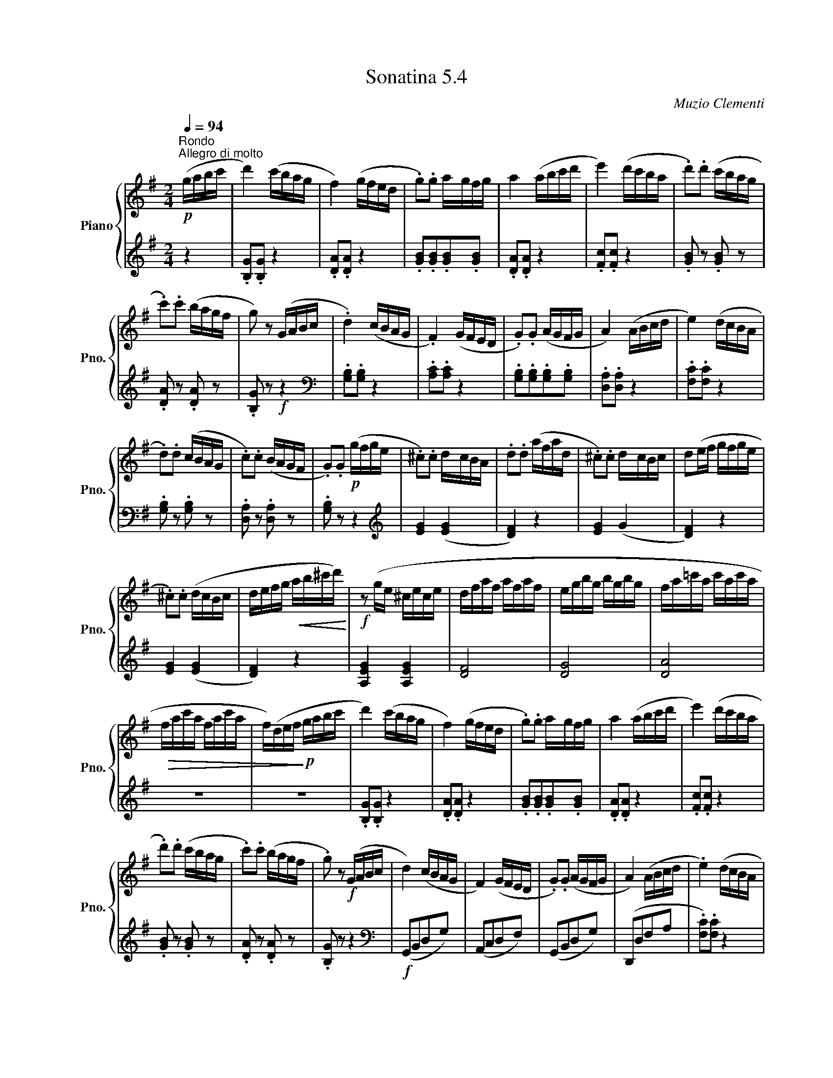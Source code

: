 X:54
T:Sonatina 5.4
C:Muzio Clementi
Z:Public Domain (PianoXML typeset)
%%score { ( 1 2 ) | ( 3 4 ) }
L:1/8
M:2/4
Q:1/4=94
I:linebreak $
K:G
V:1 treble nm="Piano" snm="Pno."
L:1/16
V:2 treble
V:3 bass
V:4 bass
V:1
!p!"^Rondo"[Q:1/4=94]"^Allegro di molto" (gabc' | d'4) (c'bag | %836
 f4) (gfed | .g2).g2 a-gfg | a4 (abc'd' | e'4) (d'c'ba | .d'2).d'2 (c'bag |$ %841
 .c'2).c'2 (bagf | g2) z2 (GABc | .d4) (cBAG | .F4) (GFED | .G2).G2 (AGFG | %846
 A4) (ABcd | e4) (dcBA |$ .d2).d2 (cBAG | .c2).c2 (BAGF | %850
 .G2).G2!p! (gfge | .^c2).c2 d-cBA | .d2.d2 (afad | %853
 .^c2).c2 d-cBc | d2(ef gfge |$ .^c2).c2 (dcBc | defg!<(! ab^c'd')!<)! | %857
!f! z2 (ge ^cece | dfaf afaf | egbg bgbg | fa=c'a c'ac'a |$ %861
!>(! fac'a fac'a | f)(def!>)!!p! gabc' | d'4) (c'bag | f4) (gfed | %865
 .g2).g2 a-gfg | a4 (abc'd' | e'4) (d'c'ba |$ .d'2).d'2 (c'bag | %869
 .c'2).c'2 (bagf | .g2) z2!f! (GABc | d4) (cBAG | F4) (GFED | .G2).G2 (AGFG | %874
 A4) (ABcd | .e4) (dcBA |$ .d2).d2 (cBAG | .c2).c2 (BAGF | G2) z2 z4 | %879
 z2 .[ce]2.[Bd]2.[ce]2 | .[Bd]2 z2 z4 | z2 .[ce]2.[Bd]2.[ce]2 | .[Bd]2 z2 z4 |$ %883
 z2!f! .[Ge]2.[Gd]2.[Ge]2 | .[Gd]2.[Gd]2.[Ac]2.[Ac]2 | %885
 .[GB]2.[GB]2.[FA]2.[FA]2 | .G2 z2!p! (d'c'ba | .g2).g2.d2.d2 | %888
 .B2 z2 (d'c'ba | .g2).g2.d2.d2 | .B2 z2!f! [Ad]2 z2 | .g2 z2 .f2 z2 | %892
 .g2 z2!fine! |]$
V:2
[K:treble] x2 | x4 | x4 | x4 | x4 | x4 | x4 |$ x4 | x4 | %843
 x4 | x4 | x4 | x4 | x4 |$ x4 | x4 | x4 | x4 | x4 | x4 | x4 |$ x4 | x4 | x4 | x4 | x4 | x4 |$ x4 | %862
 x4 | x4 | x4 | x4 | x4 | x4 |$ x4 | x4 | x4 | x4 | x4 | x4 | x4 | x4 |$ x4 | x4 | x4 | x4 | x4 | %881
 x4 | x4 |$ x4 | x4 | x4 | x4 | x4 | x4 | x4 | x2 .f x | [Bd] x [Ad] x | [Bd] x |]$
V:3
[K:treble] z2 | .[B,G].[B,G] z2 | %836
 .[DA].[DA] z2 | .[GB].[GB].[GB].[GB] | .[DA].[DA] z2 | .[Fc].[Fc] z2 | %840
 .[GB] z .[GB] z |$ .[DA] z .[DA] z | .[B,G] z!f! z2 |[K:bass] .[G,B,].[G,B,] z2 | %844
 .[A,C].[A,C] z2 | .[G,B,].[G,B,].[G,B,].[G,B,] | .[D,A,].[D,A,] z2 | %847
 .[F,C].[F,C] z2 |$ .[G,B,] z .[G,B,] z | .[D,A,] z .[D,A,] z | .[G,B,] z z2 | %851
[K:treble] [EG]2 ([EG]2 | [DF]2) z2 | [EG]2 (G2 | [DF]2) z2 |$ [EG]2 ([EG]2 | [DF]2) z2 | %857
 [A,EG]2 [A,EG]2 | [DF]4 | [DG]4 | [DA]4 |$ z4 | z4 | .[B,G].[B,G] z2 | %864
 .[DA].[DA] z2 | .[GB].[GB].[GB].[GB] | .[DA].[DA] z2 | .[Fc].[Fc] z2 |$ .[GB] z .[GB] z | %869
 .[DA] z .[DA] z | .[B,G] z z2 |[K:bass]!f! (G,,B,,D,G,) | (A,,C,D,F,) | (G,,B,,D,G,) | %874
 (D,,D,F,A, | .[F,C]).[F,C] z2 |$ [G,B,] z [G,B,] z | [D,A,] z [D,A,] z | %878
 (G,,A,,/B,,/ C,/D,/E,/F,/ | .G,)!p! z z2 | (G,,A,,/B,,/ C,/D,/E,/F,/ | .G,) z z2 | %882
 (G,,A,,/B,,/ C,/D,/E,/F,/ |$ .G,) .C.B,.C | .B,.B,.C.C | .D.D.D,.D, | .G, z z2 | %887
 z2[K:treble]!p! ([DA]2 | G) z z2 | z2 ([DA]2 | G) z[K:bass] .[D,D] z | %891
 .[G,B,] z .[D,D] z | .[G,B,] z |]$